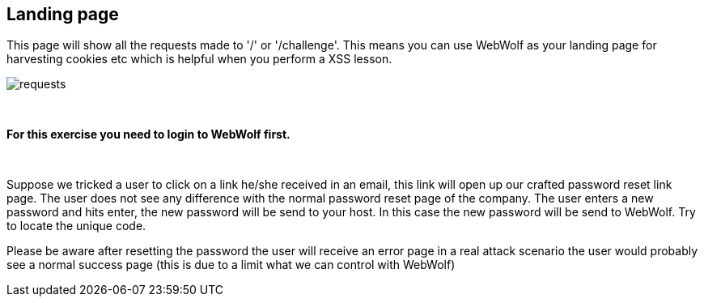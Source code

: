 == Landing page

This page will show all the requests made to '/' or '/challenge'. This means
you can use WebWolf as your landing page for harvesting cookies etc which
is helpful when you perform a XSS lesson.

image::images/requests.png[caption="Figure: ", style="lesson-image"]

{nbsp}
{nbsp}
{nbsp}

*For this exercise you need to login to WebWolf first.*

{nbsp}
{nbsp}

Suppose we tricked a user to click on a link he/she received in an email, this link will open up our crafted
password reset link page. The user does not see any difference with the normal password reset page of the company.
The user enters a new password and hits enter, the new password will be send to your host. In this case the new
password will be send to WebWolf. Try to locate the unique code.

Please be aware after resetting the password the user will receive an error page in a real attack scenario the
user would probably see a normal success page (this is due to a limit what we can control with WebWolf)

